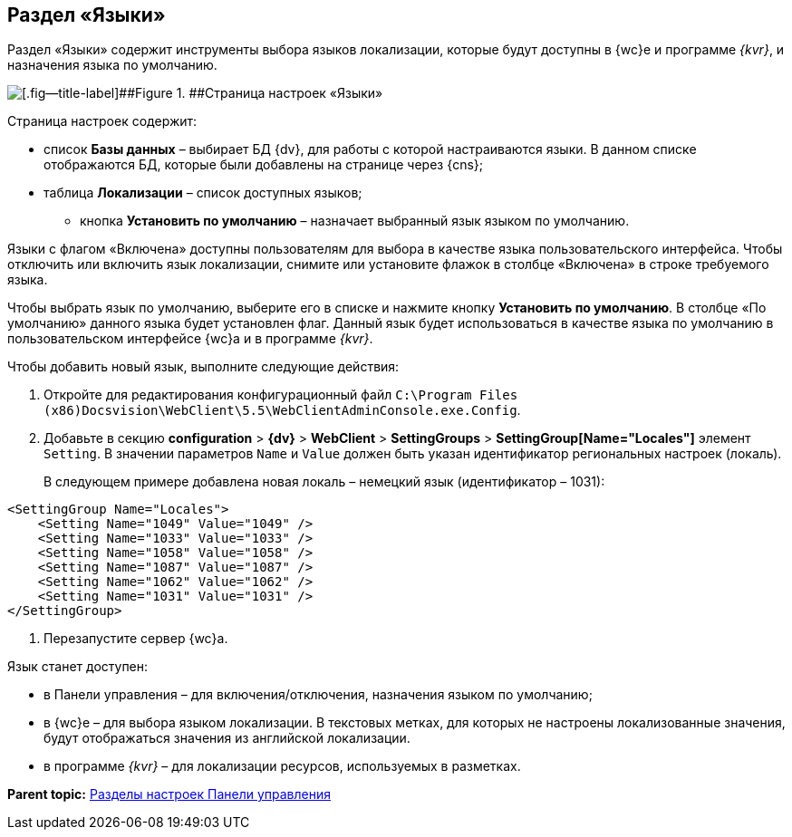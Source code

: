 
== Раздел «Языки»

Раздел «Языки» содержит инструменты выбора языков локализации, которые будут доступны в {wc}е и программе _{kvr}_, и назначения языка по умолчанию.

image::controlPanel_languages.png[[.fig--title-label]##Figure 1. ##Страница настроек «Языки»]

Страница настроек содержит:

* список [.ph .uicontrol]*Базы данных* – выбирает БД {dv}, для работы с которой настраиваются языки. [.ph]#В данном списке отображаются БД, которые были добавлены на странице через {cns}#;
* таблица [.ph .uicontrol]*Локализации* – список доступных языков;
** кнопка [.ph .uicontrol]*Установить по умолчанию* – назначает выбранный язык языком по умолчанию.

Языки с флагом «Включена» доступны пользователям для выбора в качестве языка пользовательского интерфейса. Чтобы отключить или включить язык локализации, снимите или установите флажок в столбце «Включена» в строке требуемого языка.

Чтобы выбрать язык по умолчанию, выберите его в списке и нажмите кнопку [.ph .uicontrol]*Установить по умолчанию*. В столбце «По умолчанию» данного языка будет установлен флаг. Данный язык будет использоваться в качестве языка по умолчанию в пользовательском интерфейсе {wc}а и в программе _{kvr}_.

Чтобы добавить новый язык, выполните следующие действия:

. Откройте для редактирования конфигурационный файл [.ph .filepath]`C:\Program Files (x86)Docsvision\WebClient\5.5\WebClientAdminConsole.exe.Config`.
. Добавьте в секцию [.ph .menucascade]#[.ph .uicontrol]*configuration* > [.ph .uicontrol]*{dv}* > [.ph .uicontrol]*WebClient* > [.ph .uicontrol]*SettingGroups* > [.ph .uicontrol]*SettingGroup[Name="Locales"]*# элемент `Setting`. В значении параметров `Name` и `Value` должен быть указан идентификатор региональных настроек (локаль).
+
В следующем примере добавлена новая локаль – немецкий язык (идентификатор – 1031):

[source,pre,codeblock]
----
<SettingGroup Name="Locales">
    <Setting Name="1049" Value="1049" />
    <Setting Name="1033" Value="1033" />
    <Setting Name="1058" Value="1058" />
    <Setting Name="1087" Value="1087" />
    <Setting Name="1062" Value="1062" />
    <Setting Name="1031" Value="1031" />
</SettingGroup>
----
. Перезапустите сервер {wc}а.

Язык станет доступен:

* в Панели управления – для включения/отключения, назначения языком по умолчанию;
* в {wc}е – для выбора языком локализации. В текстовых метках, для которых не настроены локализованные значения, будут отображаться значения из английской локализации.
* в программе _{kvr}_ – для локализации ресурсов, используемых в разметках.

*Parent topic:* xref:ControlPanel_parts.adoc[Разделы настроек Панели управления]
